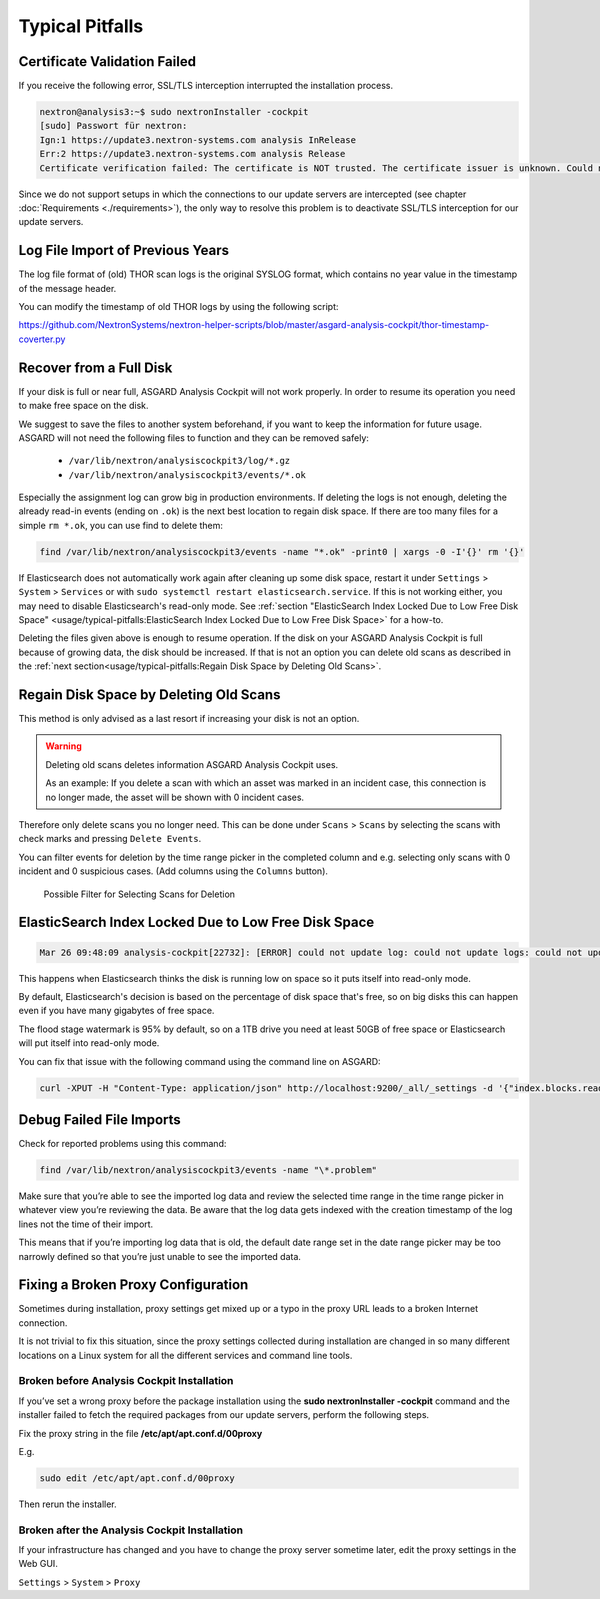 
Typical Pitfalls
================

Certificate Validation Failed
-----------------------------

If you receive the following error, SSL/TLS interception interrupted the
installation process.

.. code:: bash
   
   nextron@analysis3:~$ sudo nextronInstaller -cockpit 
   [sudo] Passwort für nextron:
   Ign:1 https://update3.nextron-systems.com analysis InRelease
   Err:2 https://update3.nextron-systems.com analysis Release
   Certificate verification failed: The certificate is NOT trusted. The certificate issuer is unknown. Could not handshake: Error in the certificate verification. [IP: 192.168.3.21 8080]

Since we do not support setups in which the connections to our update
servers are intercepted (see chapter :doc:`Requirements <./requirements>`), the
only way to resolve this problem is to deactivate SSL/TLS interception
for our update servers.

Log File Import of Previous Years
---------------------------------

The log file format of (old) THOR scan logs is the original SYSLOG
format, which contains no year value in the timestamp of the message
header.

You can modify the timestamp of old THOR logs by using the following
script:

https://github.com/NextronSystems/nextron-helper-scripts/blob/master/asgard-analysis-cockpit/thor-timestamp-coverter.py

Recover from a Full Disk
------------------------

If your disk is full or near full, ASGARD Analysis Cockpit will
not work properly. In order to resume its operation you need to
make free space on the disk.

We suggest to save the files to another system beforehand, if you
want to keep the information for future usage. ASGARD will not need
the following files to function and they can be removed safely:
    
    - ``/var/lib/nextron/analysiscockpit3/log/*.gz``
    - ``/var/lib/nextron/analysiscockpit3/events/*.ok``

Especially the assignment log can grow big in production environments.
If deleting the logs is not enough, deleting the already read-in events (ending on ``.ok``)
is the next best location to regain disk space. If there are too many files for a 
simple ``rm *.ok``, you can use find to delete them:

.. code:: bash

    find /var/lib/nextron/analysiscockpit3/events -name "*.ok" -print0 | xargs -0 -I'{}' rm '{}'


If Elasticsearch does not automatically work again after cleaning up some disk space, restart
it under ``Settings`` > ``System`` > ``Services`` or with ``sudo systemctl restart elasticsearch.service``.
If this is not working either, you may need to disable Elasticsearch's read-only mode. See 
:ref:`section "ElasticSearch Index Locked Due to Low Free Disk Space" <usage/typical-pitfalls:ElasticSearch Index Locked Due to Low Free Disk Space>` for a how-to.

Deleting the files given above is enough to resume operation. If the disk on your
ASGARD Analysis Cockpit is full because of growing data, the disk should be
increased. If that is not an option you can delete old scans as described in the
:ref:`next section<usage/typical-pitfalls:Regain Disk Space by Deleting Old Scans>`.

Regain Disk Space by Deleting Old Scans
---------------------------------------

This method is only advised as a last resort if increasing your disk is not an option.

.. warning::
    
    Deleting old scans deletes information ASGARD Analysis Cockpit uses.

    As an example: If you delete a scan with which an asset was marked
    in an incident case, this connection is no longer made, the asset
    will be shown with 0 incident cases.

Therefore only delete scans you no longer need. This can be done under
``Scans`` > ``Scans`` by selecting the scans with check marks and 
pressing ``Delete Events``.

You can filter events for deletion by the time range picker in the
completed column and e.g. selecting only scans with 0 incident and 
0 suspicious cases. (Add columns using the ``Columns`` button). 

.. figure:: ../images/delete-old-scans.png
   :target: ../_images/delete-old-scans.png
   :alt: Delete Old Scans

   Possible Filter for Selecting Scans for Deletion


ElasticSearch Index Locked Due to Low Free Disk Space
-----------------------------------------------------

.. code:: bash
   
   Mar 26 09:48:09 analysis-cockpit[22732]: [ERROR] could not update log: could not update logs: could not update documents: http status 403 ({"took":48,"timed\_out":false,"total":136,"updated":0,"deleted":0,"batches":1,"version\_conflicts":0,"noops":0,"retries":{"bulk":0,"search":0},"throttled\_millis":0,"requests\_per\_second":-1.0,"throttled\_until\_millis":0,"failures":[{"index":"logs-2019-03-21","type":"doc","id":"L11527716281914854515","cause":{"type":"cluster\_block\_exception","reason":"blocked by: [FORBIDDEN/12/index read-only / allow delete (api)];"},"status":403},{"index":"logs-2019-03-21","type":"doc","id":"L12526619521231613944","cause":{"type":"cluster\_block\_exception","reason":"blocked by: [FORBIDDEN/12/index read-only / allow delete (api)];"},"status":403},{"index":"logs-2019-03-21","type":"doc","id":"L10726191995274581682","cause":{"type":"cluster\_block\_exception","reason":"blocked by: [FORBIDDEN/12/index read-only / allow delete (api)];"},"status":403},{"index":"logs-2019-03-21","type":"doc","id":"L17340155165061572392","cause":{"type":"cluster\_block\_exception","reason":"blocked by: [FORBIDDEN/12/index read-only / allow delete (api)];"},"status":403},{"index":"logs-2019-03-21","type":"doc","id":"L10064611600393832220","cause":{"type":"cluster\_block\_exception","reason":"blocked by: [FORBIDDEN/12/index read-only / allow delete (api)];"},"status":403}   

This happens when Elasticsearch thinks the disk is running low on space
so it puts itself into read-only mode.

By default, Elasticsearch's decision is based on the percentage of disk
space that's free, so on big disks this can happen even if you have many
gigabytes of free space.

The flood stage watermark is 95% by default, so on a 1TB drive you need
at least 50GB of free space or Elasticsearch will put itself into
read-only mode.

You can fix that issue with the following command using the command line
on ASGARD:

.. code:: bash
   
   curl -XPUT -H "Content-Type: application/json" http://localhost:9200/_all/_settings -d '{"index.blocks.read_only_allow_delete": null}'


Debug Failed File Imports
-------------------------

Check for reported problems using this command:

.. code:: bash
   
   find /var/lib/nextron/analysiscockpit3/events -name "\*.problem"

Make sure that you’re able to see the imported log data and review the
selected time range in the time range picker in whatever view you’re
reviewing the data. Be aware that the log data gets indexed with the
creation timestamp of the log lines not the time of their import.

This means that if you’re importing log data that is old, the default
date range set in the date range picker may be too narrowly defined so
that you’re just unable to see the imported data.

Fixing a Broken Proxy Configuration
-----------------------------------

Sometimes during installation, proxy settings get mixed up or a typo in
the proxy URL leads to a broken Internet connection.

It is not trivial to fix this situation, since the proxy settings
collected during installation are changed in so many different locations
on a Linux system for all the different services and command line tools.

Broken before Analysis Cockpit Installation
^^^^^^^^^^^^^^^^^^^^^^^^^^^^^^^^^^^^^^^^^^^

If you’ve set a wrong proxy before the package installation using the
**sudo nextronInstaller -cockpit** command and the installer failed to
fetch the required packages from our update servers, perform the
following steps.

Fix the proxy string in the file **/etc/apt/apt.conf.d/00proxy**

E.g.

.. code:: bash
   
   sudo edit /etc/apt/apt.conf.d/00proxy


Then rerun the installer.

Broken after the Analysis Cockpit Installation
^^^^^^^^^^^^^^^^^^^^^^^^^^^^^^^^^^^^^^^^^^^^^^

If your infrastructure has changed and you have to change the proxy
server sometime later, edit the proxy settings in the Web GUI.

``Settings`` > ``System`` > ``Proxy``
